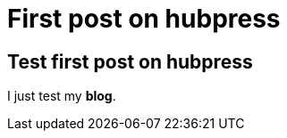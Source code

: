 = First post on hubpress
:hp-tags: HubPress, Blog, Open Source

## Test first post on hubpress

I just test my *blog*.

